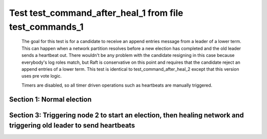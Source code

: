 .. _test_command_after_heal_1:

========================================================
Test test_command_after_heal_1 from file test_commands_1
========================================================


    The goal for this test is for a candidate to receive an append entries message from a leader of a lower term.
    This can happen when a network partition resolves before a new election has completed and the 
    old leader sends a heartbeat out. There wouldn't be any problem with the candidate resigning in this
    case because everybody's log roles match, but Raft is conservative on this point and requires
    that the candidate reject an append entries of a lower term. This test is identical
    to test_command_after_heal_2 except that this version uses pre vote logic.

    Timers are disabled, so all timer driven operations such as heartbeats are manually triggered.
    

Section 1: Normal election
==========================




.. collapse:: section 1 trace table (click to toggle view)

   - See :ref:`Trace Table Legend` for help interpreting table contents

   +------+-----------------------------+-----------+------+-----------------------------+-----------+------+-----------------------------+-----------+
   | N-1  | N-1                         | N-1       | N-2  | N-2                         | N-2       | N-3  | N-3                         | N-3       |
   +------+-----------------------------+-----------+------+-----------------------------+-----------+------+-----------------------------+-----------+
   | Role | Op                          | Delta     | Role | Op                          | Delta     | Role | Op                          | Delta     |
   +======+=============================+===========+======+=============================+===========+======+=============================+===========+
   | CNDI | NEW ROLE                    |           | FLWR |                             |           | FLWR |                             |           |
   +------+-----------------------------+-----------+------+-----------------------------+-----------+------+-----------------------------+-----------+
   | CNDI | poll+N-2 t-1 li-0 lt-1      |           | FLWR |                             |           | FLWR |                             |           |
   +------+-----------------------------+-----------+------+-----------------------------+-----------+------+-----------------------------+-----------+
   | CNDI | poll+N-3 t-1 li-0 lt-1      |           | FLWR |                             |           | FLWR |                             |           |
   +------+-----------------------------+-----------+------+-----------------------------+-----------+------+-----------------------------+-----------+
   | CNDI |                             |           | FLWR | N-1+poll t-1 li-0 lt-1      | t-1       | FLWR |                             |           |
   +------+-----------------------------+-----------+------+-----------------------------+-----------+------+-----------------------------+-----------+
   | CNDI |                             |           | FLWR | vote+N-1 yes-True           |           | FLWR |                             |           |
   +------+-----------------------------+-----------+------+-----------------------------+-----------+------+-----------------------------+-----------+
   | CNDI |                             |           | FLWR |                             |           | FLWR | N-1+poll t-1 li-0 lt-1      | t-1       |
   +------+-----------------------------+-----------+------+-----------------------------+-----------+------+-----------------------------+-----------+
   | CNDI |                             |           | FLWR |                             |           | FLWR | vote+N-1 yes-True           |           |
   +------+-----------------------------+-----------+------+-----------------------------+-----------+------+-----------------------------+-----------+
   | LEAD | N-2+vote yes-True           | lt-1 li-1 | FLWR |                             |           | FLWR |                             |           |
   +------+-----------------------------+-----------+------+-----------------------------+-----------+------+-----------------------------+-----------+
   | LEAD | NEW ROLE                    |           | FLWR |                             |           | FLWR |                             |           |
   +------+-----------------------------+-----------+------+-----------------------------+-----------+------+-----------------------------+-----------+
   | LEAD | ae+N-2 t-1 i-0 lt-0 e-1 c-0 |           | FLWR |                             |           | FLWR |                             |           |
   +------+-----------------------------+-----------+------+-----------------------------+-----------+------+-----------------------------+-----------+
   | LEAD | ae+N-3 t-1 i-0 lt-0 e-1 c-0 |           | FLWR |                             |           | FLWR |                             |           |
   +------+-----------------------------+-----------+------+-----------------------------+-----------+------+-----------------------------+-----------+
   | LEAD | N-3+vote yes-True           |           | FLWR |                             |           | FLWR |                             |           |
   +------+-----------------------------+-----------+------+-----------------------------+-----------+------+-----------------------------+-----------+
   | LEAD |                             |           | FLWR | N-1+ae t-1 i-0 lt-0 e-1 c-0 | lt-1 li-1 | FLWR |                             |           |
   +------+-----------------------------+-----------+------+-----------------------------+-----------+------+-----------------------------+-----------+
   | LEAD |                             |           | FLWR | N-2+ae_reply ok-True mi-1   |           | FLWR |                             |           |
   +------+-----------------------------+-----------+------+-----------------------------+-----------+------+-----------------------------+-----------+
   | LEAD |                             |           | FLWR |                             |           | FLWR | N-1+ae t-1 i-0 lt-0 e-1 c-0 | lt-1 li-1 |
   +------+-----------------------------+-----------+------+-----------------------------+-----------+------+-----------------------------+-----------+
   | LEAD |                             |           | FLWR |                             |           | FLWR | N-3+ae_reply ok-True mi-1   |           |
   +------+-----------------------------+-----------+------+-----------------------------+-----------+------+-----------------------------+-----------+
   | LEAD | N-2+ae_reply ok-True mi-1   | ci-1      | FLWR |                             |           | FLWR |                             |           |
   +------+-----------------------------+-----------+------+-----------------------------+-----------+------+-----------------------------+-----------+
   | LEAD | N-3+ae_reply ok-True mi-1   |           | FLWR |                             |           | FLWR |                             |           |
   +------+-----------------------------+-----------+------+-----------------------------+-----------+------+-----------------------------+-----------+



.. collapse:: trace sequence diagram (click to toggle view)

   .. plantuml:: /developer/tests/diagrams/test_commands_1/test_command_after_heal_1_1.puml
          :scale: 100%


Section 3: Triggering node 2 to start an election, then healing network and triggering old leader to send heartbeats
====================================================================================================================




.. collapse:: section 3 trace table (click to toggle view)

   - See :ref:`Trace Table Legend` for help interpreting table contents

   +------+-----------------------------+-----------+------+-----------------------------+-----------+------+-----------------------------+-----------+
   | N-1  | N-1                         | N-1       | N-2  | N-2                         | N-2       | N-3  | N-3                         | N-3       |
   +------+-----------------------------+-----------+------+-----------------------------+-----------+------+-----------------------------+-----------+
   | Role | Op                          | Delta     | Role | Op                          | Delta     | Role | Op                          | Delta     |
   +======+=============================+===========+======+=============================+===========+======+=============================+===========+
   | LEAD |                             |           | CNDI | NEW ROLE                    |           | FLWR |                             |           |
   +------+-----------------------------+-----------+------+-----------------------------+-----------+------+-----------------------------+-----------+
   | LEAD | NETJOIN                     | n=1       | CNDI |                             |           | FLWR |                             |           |
   +------+-----------------------------+-----------+------+-----------------------------+-----------+------+-----------------------------+-----------+
   | LEAD | ae+N-2 t-1 i-1 lt-1 e-0 c-1 |           | CNDI |                             |           | FLWR |                             |           |
   +------+-----------------------------+-----------+------+-----------------------------+-----------+------+-----------------------------+-----------+
   | LEAD |                             |           | CNDI | N-1+ae t-1 i-1 lt-1 e-0 c-1 |           | FLWR |                             |           |
   +------+-----------------------------+-----------+------+-----------------------------+-----------+------+-----------------------------+-----------+
   | LEAD |                             |           | CNDI | poll+N-1 t-2 li-1 lt-2      |           | FLWR |                             |           |
   +------+-----------------------------+-----------+------+-----------------------------+-----------+------+-----------------------------+-----------+
   | FLWR | N-2+poll t-2 li-1 lt-2      | t-2       | CNDI |                             |           | FLWR |                             |           |
   +------+-----------------------------+-----------+------+-----------------------------+-----------+------+-----------------------------+-----------+
   | FLWR | NEW ROLE                    |           | CNDI |                             |           | FLWR |                             |           |
   +------+-----------------------------+-----------+------+-----------------------------+-----------+------+-----------------------------+-----------+
   | FLWR | ae+N-3 t-1 i-1 lt-1 e-0 c-1 |           | CNDI |                             |           | FLWR |                             |           |
   +------+-----------------------------+-----------+------+-----------------------------+-----------+------+-----------------------------+-----------+
   | FLWR |                             |           | CNDI | poll+N-3 t-2 li-1 lt-2      |           | FLWR |                             |           |
   +------+-----------------------------+-----------+------+-----------------------------+-----------+------+-----------------------------+-----------+
   | FLWR |                             |           | CNDI |                             |           | FLWR | N-1+ae t-1 i-1 lt-1 e-0 c-1 | ci-1      |
   +------+-----------------------------+-----------+------+-----------------------------+-----------+------+-----------------------------+-----------+
   | FLWR |                             |           | CNDI |                             |           | FLWR | N-3+ae_reply ok-True mi-1   |           |
   +------+-----------------------------+-----------+------+-----------------------------+-----------+------+-----------------------------+-----------+
   | FLWR | N-3+ae_reply ok-True mi-1   |           | CNDI |                             |           | FLWR |                             |           |
   +------+-----------------------------+-----------+------+-----------------------------+-----------+------+-----------------------------+-----------+
   | FLWR | vote+N-2 yes-True           |           | CNDI |                             |           | FLWR |                             |           |
   +------+-----------------------------+-----------+------+-----------------------------+-----------+------+-----------------------------+-----------+
   | FLWR |                             |           | LEAD | N-1+vote yes-True           | lt-2 li-2 | FLWR |                             |           |
   +------+-----------------------------+-----------+------+-----------------------------+-----------+------+-----------------------------+-----------+
   | FLWR |                             |           | LEAD | NEW ROLE                    |           | FLWR |                             |           |
   +------+-----------------------------+-----------+------+-----------------------------+-----------+------+-----------------------------+-----------+
   | FLWR |                             |           | LEAD | N-2+ae_reply ok-False mi-1  |           | FLWR |                             |           |
   +------+-----------------------------+-----------+------+-----------------------------+-----------+------+-----------------------------+-----------+
   | FLWR |                             |           | LEAD |                             |           | FLWR | N-2+poll t-2 li-1 lt-2      | t-2       |
   +------+-----------------------------+-----------+------+-----------------------------+-----------+------+-----------------------------+-----------+
   | FLWR |                             |           | LEAD |                             |           | FLWR | vote+N-2 yes-True           |           |
   +------+-----------------------------+-----------+------+-----------------------------+-----------+------+-----------------------------+-----------+
   | FLWR | N-2+ae_reply ok-False mi-1  |           | LEAD |                             |           | FLWR |                             |           |
   +------+-----------------------------+-----------+------+-----------------------------+-----------+------+-----------------------------+-----------+
   | FLWR |                             |           | LEAD | N-3+vote yes-True           |           | FLWR |                             |           |
   +------+-----------------------------+-----------+------+-----------------------------+-----------+------+-----------------------------+-----------+
   | FLWR |                             |           | LEAD | ae+N-1 t-2 i-1 lt-1 e-1 c-0 |           | FLWR |                             |           |
   +------+-----------------------------+-----------+------+-----------------------------+-----------+------+-----------------------------+-----------+
   | FLWR | N-2+ae t-2 i-1 lt-1 e-1 c-0 | lt-2 li-2 | LEAD |                             |           | FLWR |                             |           |
   +------+-----------------------------+-----------+------+-----------------------------+-----------+------+-----------------------------+-----------+
   | FLWR | N-1+ae_reply ok-True mi-2   |           | LEAD |                             |           | FLWR |                             |           |
   +------+-----------------------------+-----------+------+-----------------------------+-----------+------+-----------------------------+-----------+
   | FLWR |                             |           | LEAD | N-1+ae_reply ok-True mi-2   | ci-2      | FLWR |                             |           |
   +------+-----------------------------+-----------+------+-----------------------------+-----------+------+-----------------------------+-----------+
   | FLWR |                             |           | LEAD | ae+N-3 t-2 i-1 lt-1 e-1 c-0 |           | FLWR |                             |           |
   +------+-----------------------------+-----------+------+-----------------------------+-----------+------+-----------------------------+-----------+
   | FLWR |                             |           | LEAD |                             |           | FLWR | N-2+ae t-2 i-1 lt-1 e-1 c-0 | lt-2 li-2 |
   +------+-----------------------------+-----------+------+-----------------------------+-----------+------+-----------------------------+-----------+
   | FLWR |                             |           | LEAD |                             |           | FLWR | N-3+ae_reply ok-True mi-2   |           |
   +------+-----------------------------+-----------+------+-----------------------------+-----------+------+-----------------------------+-----------+
   | FLWR |                             |           | LEAD | N-3+ae_reply ok-True mi-2   |           | FLWR |                             |           |
   +------+-----------------------------+-----------+------+-----------------------------+-----------+------+-----------------------------+-----------+



.. collapse:: trace sequence diagram (click to toggle view)

   .. plantuml:: /developer/tests/diagrams/test_commands_1/test_command_after_heal_1_3.puml
          :scale: 100%


